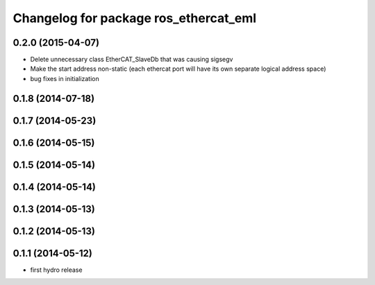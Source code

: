 ^^^^^^^^^^^^^^^^^^^^^^^^^^^^^^^^^^^^^^
Changelog for package ros_ethercat_eml
^^^^^^^^^^^^^^^^^^^^^^^^^^^^^^^^^^^^^^

0.2.0 (2015-04-07)
------------------
* Delete unnecessary class EtherCAT_SlaveDb that was causing sigsegv
* Make the start address non-static (each ethercat port will have its own separate logical address space)
* bug fixes in initialization

0.1.8 (2014-07-18)
------------------

0.1.7 (2014-05-23)
------------------

0.1.6 (2014-05-15)
------------------

0.1.5 (2014-05-14)
------------------

0.1.4 (2014-05-14)
------------------

0.1.3 (2014-05-13)
------------------

0.1.2 (2014-05-13)
------------------

0.1.1 (2014-05-12)
------------------
* first hydro release
